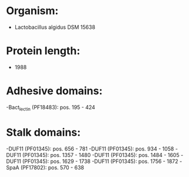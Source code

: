* Organism:
- Lactobacillus algidus DSM 15638
* Protein length:
- 1988
* Adhesive domains:
-Bact_lectin (PF18483): pos. 195 - 424
* Stalk domains:
-DUF11 (PF01345): pos. 656 - 781
-DUF11 (PF01345): pos. 934 - 1058
-DUF11 (PF01345): pos. 1357 - 1480
-DUF11 (PF01345): pos. 1484 - 1605
-DUF11 (PF01345): pos. 1629 - 1738
-DUF11 (PF01345): pos. 1756 - 1872
-SpaA (PF17802): pos. 570 - 638

